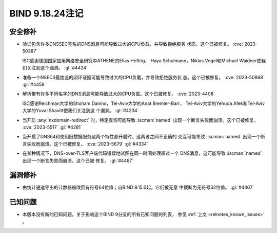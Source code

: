 .. Copyright (C) Internet Systems Consortium, Inc. ("ISC")
..
.. SPDX-License-Identifier: MPL-2.0
..
.. This Source Code Form is subject to the terms of the Mozilla Public
.. License, v. 2.0.  If a copy of the MPL was not distributed with this
.. file, you can obtain one at https://mozilla.org/MPL/2.0/.
..
.. See the COPYRIGHT file distributed with this work for additional
.. information regarding copyright ownership.

BIND 9.18.24注记
----------------

安全修补
~~~~~~~~

- 验证包含许多DNSSEC签名的DNS消息可能导致过大的CPU负载，并导致拒绝服务
  状态。这个已被修复。 :cve:`2023-50387`

  ISC感谢德国国家应用网络安全研究中ATHENE的Elias Heftrig，
  Haya Schulmann，Niklas Vogel和Michael Waidner使我们关注到这个漏洞。
  :gl:`#4424`

- 准备一个NSEC3最接近的闭环证据可能导致过大的CPU负载，并导致拒绝服务状
  态。这个已被修复。 :cve:`2023-50868` :gl:`#4459`

- 解析带有许多不同名字的DNS消息可能导致过大的CPU负载。这个已被修复。
  :cve:`2023-4408`

  ISC感谢Reichman大学的Shoham Danino，Tel-Aviv大学的Anat Bremler-Barr，
  Tel-Aviv大学的Yehuda Afek和Tel-Aviv大学的Yuval Shavitt使我们关注到这
  个漏洞。 :gl:`#4234`

- 当开启 :any:`nxdomain-redirect` 时，特定查询可能导致 :iscman:`named`
  出现一个断言失败而崩溃。这个已被修复。 :cve:`2023-5517` :gl:`#4281`

- 当开启了DNS64和使用旧数据服务这两个特性都开启时，这两者之间不正确的
  交互可能导致 :iscman:`named` 出现一个断言失败而崩溃。这个已被修复。
  :cve:`2023-5679` :gl:`#4334`

- 在某种情况下，DNS-over-TLS客户端代码错误地试图在同一时间处理超过一个
  DNS消息，这可能导致 :iscman:`named` 出现一个断言失败而崩溃。这个已被
  修复。 :gl:`#4487`

漏洞修补
~~~~~~~~

- 由统计通道导出的计数器被改回有符号64位值；自BIND 9.15.0起，它们被无意
  中截断为无符号32位值。 :gl:`#4467`

已知问题
~~~~~~~~

- 本版本没有新的已知问题。关于影响这个BIND 9分支的所有已知问题的列表，
  参见 :ref:`上文 <relnotes_known_issues>` 。
